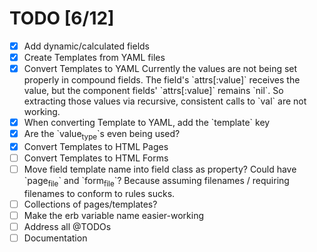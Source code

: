 * TODO [6/12]
- [X] Add dynamic/calculated fields
- [X] Create Templates from YAML files
- [X] Convert Templates to YAML
  Currently the values are not being set properly in compound fields.
  The field's `attrs[:value]` receives the value, but the component fields' `attrs[:value]` remains `nil`. So extracting those values via recursive, consistent calls to `val` are not working.
- [X] When converting Template to YAML, add the `template` key
- [X] Are the `value_type`s even being used?
- [X] Convert Templates to HTML Pages
- [ ] Convert Templates to HTML Forms
- [ ] Move field template name into field class as property?
      Could have `page_file` and `form_file`?
      Because assuming filenames / requiring filenames to conform to rules sucks.
- [ ] Collections of pages/templates?
- [ ] Make the erb variable name easier-working
- [ ] Address all @TODOs
- [ ] Documentation
